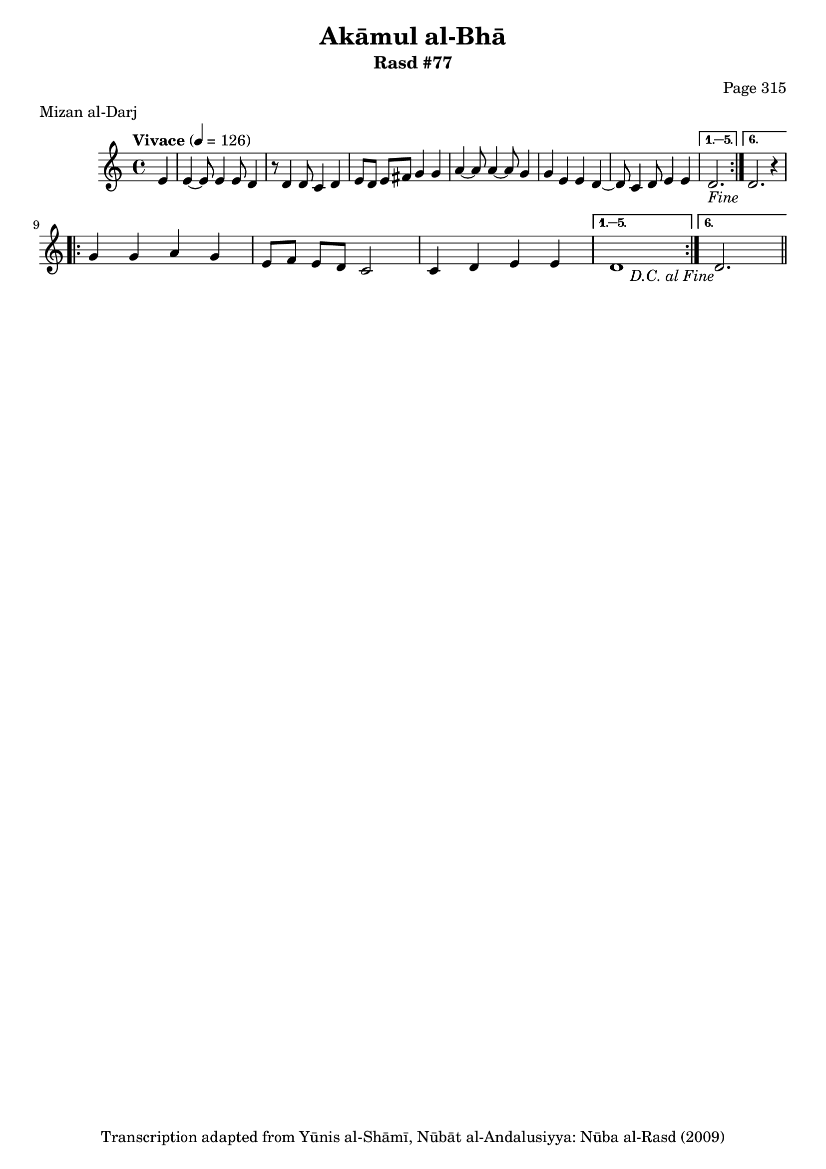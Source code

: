 \version "2.18.2"

\header {
	title = "Akāmul al-Bhā"
	subtitle = "Rasd #77"
	composer = "Page 315"
	meter = "Mizan al-Darj"
	copyright = "Transcription adapted from Yūnis al-Shāmī, Nūbāt al-Andalusiyya: Nūba al-Rasd (2009)"
	tagline = ""
}

% VARIABLES

db = \bar "!"
dc = \markup { \right-align { \italic { "D.C. al Fine" } } }
ds = \markup { \right-align { \italic { "D.S. al Fine" } } }
dsalcoda = \markup { \right-align { \italic { "D.S. al Coda" } } }
dcalcoda = \markup { \right-align { \italic { "D.C. al Coda" } } }
fine = \markup { \italic { "Fine" } }
incomplete = \markup { \right-align "Incomplete: missing pages in scan. Following number is likely also missing" }
continue = \markup { \center-align "Continue..." }
segno = \markup { \musicglyph #"scripts.segno" }
coda = \markup { \musicglyph #"scripts.coda" }
error = \markup { { "Wrong number of beats in score" } }
repeaterror = \markup { { "Score appears to be missing repeat" } }
accidentalerror = \markup { { "Unclear accidentals" } }

% TRANSCRIPTION

\score {

	\relative d' {
		\clef "treble"
		\key c \major
		\time 4/4
			\set Timing.beamExceptions = #'()
			\set Timing.baseMoment = #(ly:make-moment 1/4)
			\set Timing.beatStructure = #'(1 1 1 1)
		\tempo "Vivace" 4 = 126

		\repeat volta 6 {
			\partial 4
			e4 |
			e4~ e8 e4 e8 d4 |
			r8 d4 d8 c4 d |
			e8 d e fis g4 g |
			a4~ a8 a4~ a8 g4 |
			g e e d~ |
			d8 c4 d8 e4 e |
		}

		\alternative {
			{
				\partial 2.

				d2.-\fine
			}
			{
				d2. r4 | \break
			}
		}

		\repeat volta 6 {
			g4 g a g |
			e8 f e d c2 |
			c4 d e e |
		}

		\alternative {
			{
				d1 |
			}
			{
				d2.-\dc \bar "||"
			}
		}



	}

	\layout {}
	\midi {}
}
